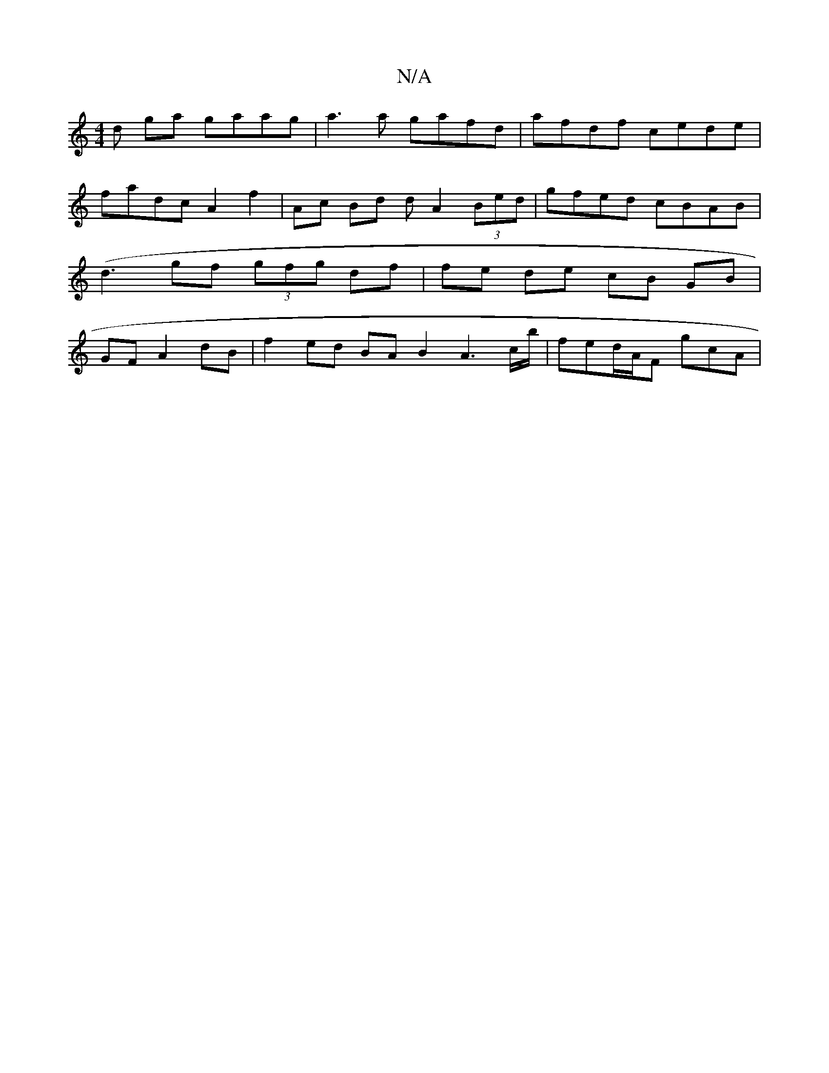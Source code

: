 X:1
T:N/A
M:4/4
R:N/A
K:Cmajor
d ga gaag|a3a gafd|afdf cede|fadc A2f2|Ac Bd dA2 (3Bed|gfed cBAB | (d3 gf (3gfg df | fe de cB GB | GF A2 dB|f2 ed BA B2- A3 c/b/ | fed/2A/2F gcA|

|: A3BA EDFE|BAAB AFED|B,G FD zEAE|DdGe deee|dfgf def